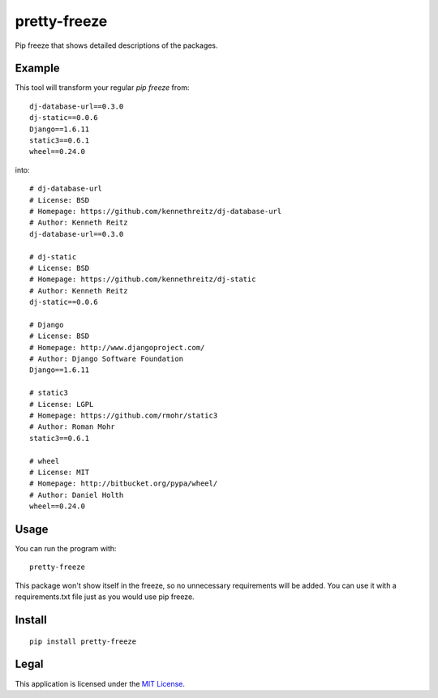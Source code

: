 =============
pretty-freeze
=============

Pip freeze that shows detailed descriptions of the packages.

-------
Example
-------

This tool will transform your regular `pip freeze` from::

  dj-database-url==0.3.0
  dj-static==0.0.6
  Django==1.6.11
  static3==0.6.1
  wheel==0.24.0

into::

  # dj-database-url
  # License: BSD
  # Homepage: https://github.com/kennethreitz/dj-database-url
  # Author: Kenneth Reitz
  dj-database-url==0.3.0
  
  # dj-static
  # License: BSD
  # Homepage: https://github.com/kennethreitz/dj-static
  # Author: Kenneth Reitz
  dj-static==0.0.6
  
  # Django
  # License: BSD
  # Homepage: http://www.djangoproject.com/
  # Author: Django Software Foundation
  Django==1.6.11
  
  # static3
  # License: LGPL
  # Homepage: https://github.com/rmohr/static3
  # Author: Roman Mohr
  static3==0.6.1
  
  # wheel
  # License: MIT
  # Homepage: http://bitbucket.org/pypa/wheel/
  # Author: Daniel Holth
  wheel==0.24.0

-----
Usage
-----

You can run the program with::

  pretty-freeze

This package won't show itself in the freeze, so no unnecessary requirements will be added. You can use it with a requirements.txt file just as you would use pip freeze.

-------
Install
-------
::

  pip install pretty-freeze

-----
Legal
-----

This application is licensed under the `MIT License <https://github.com/Wisheri/pretty-freeze/blob/master/LICENSE>`_.
